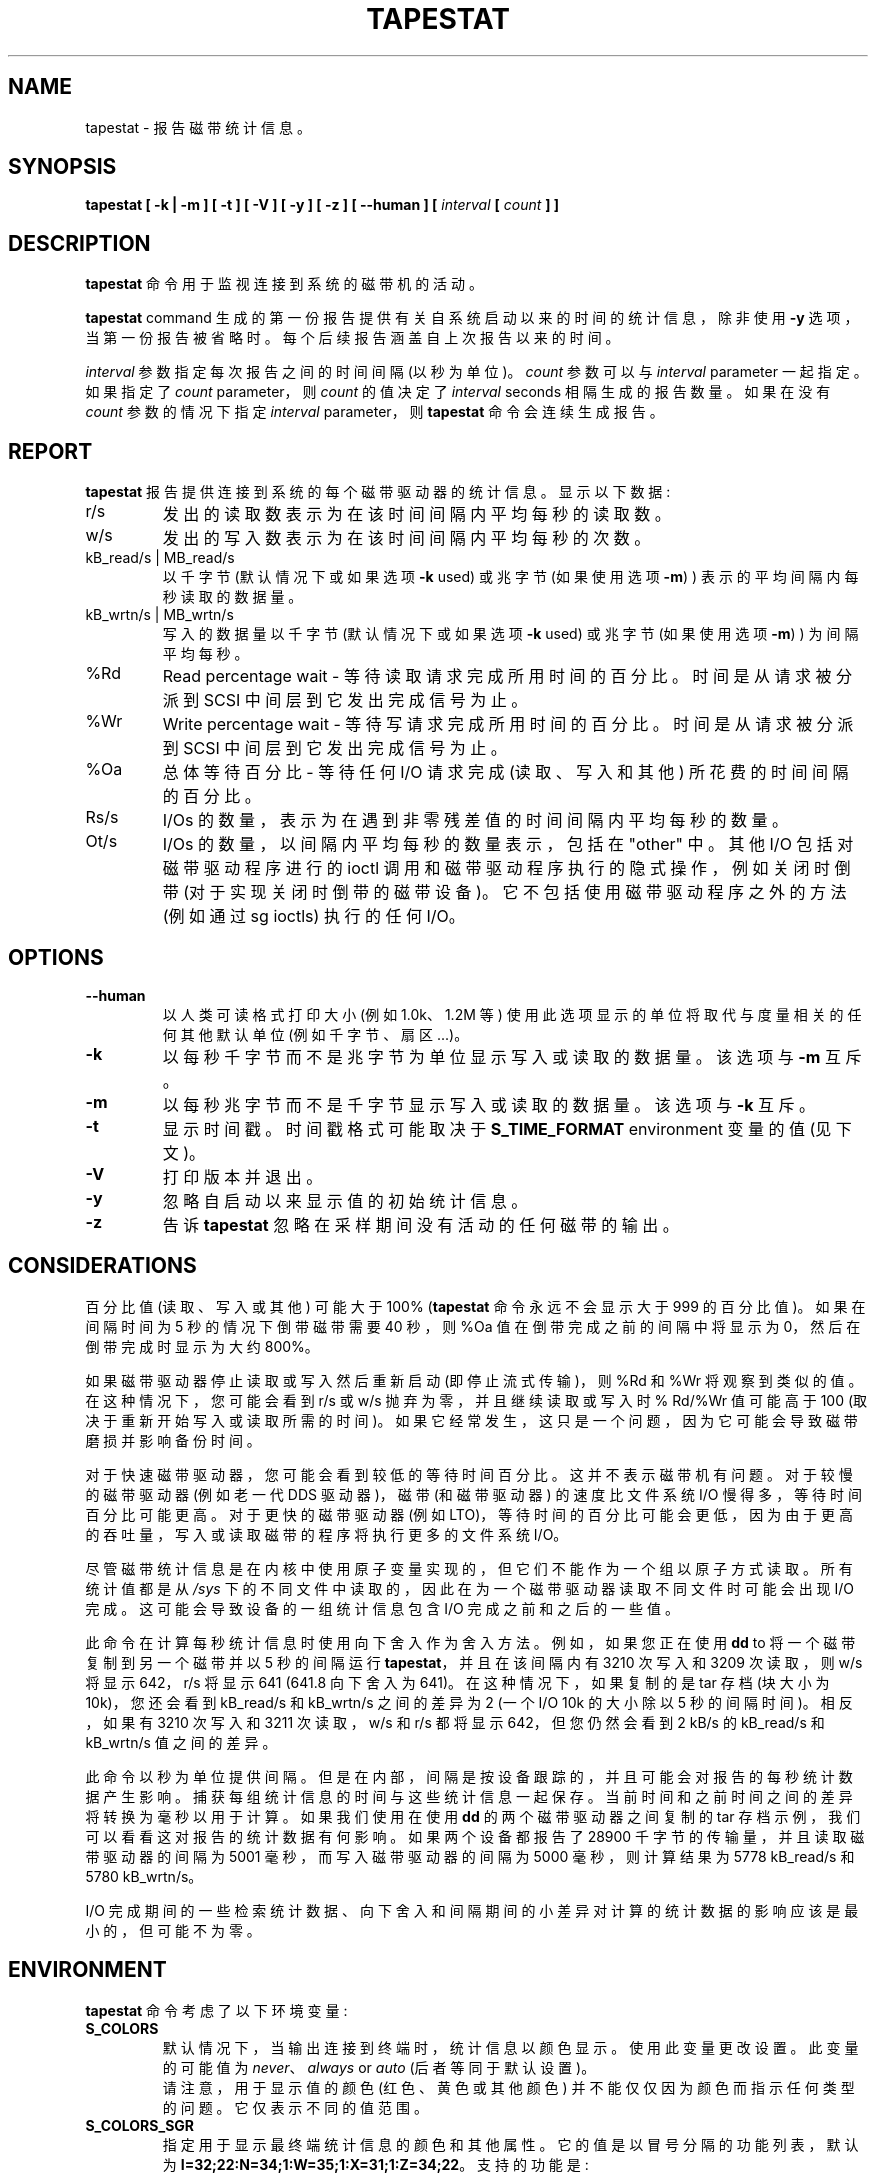 .\" -*- coding: UTF-8 -*-
.\" tapestat manual page - (C) 2015 Hewlett-Packard Development Company, L.P.
.\" Maintained by Sebastien Godard (sysstat <at> orange.fr)
.\"*******************************************************************
.\"
.\" This file was generated with po4a. Translate the source file.
.\"
.\"*******************************************************************
.TH TAPESTAT 1 "DECEMBER 2022" Linux "Linux User's Manual"
.SH NAME
tapestat \- 报告磁带统计信息。

.SH SYNOPSIS
\fBtapestat [ \-k | \-m ] [ \-t ] [ \-V ] [ \-y ] [ \-z ] [ \-\-human ] [\fP \fIinterval \fP\fB[ \fP\fIcount \fP\fB] ]\fP

.SH DESCRIPTION
\fBtapestat\fP 命令用于监视连接到系统的磁带机的活动。
.PP
\fBtapestat \fPcommand 生成的第一份报告提供有关自系统启动以来的时间的统计信息，除非使用 \fB\-y\fP 选项，当第一份报告被省略时。
每个后续报告涵盖自上次报告以来的时间。
.PP
\fIinterval\fP 参数指定每次报告之间的时间间隔 (以秒为单位)。\fIcount\fP 参数可以与 \fIinterval \fPparameter
一起指定。如果指定了 \fIcount \fPparameter，则 \fIcount\fP 的值决定了 \fIinterval \fPseconds
相隔生成的报告数量。如果在没有 \fIcount\fP 参数的情况下指定 \fIinterval \fPparameter，则 \fBtapestat\fP
命令会连续生成报告。

.SH REPORT
\fBtapestat\fP 报告提供连接到系统的每个磁带驱动器的统计信息。 显示以下数据:
.IP r/s
发出的读取数表示为在该时间间隔内平均每秒的读取数。
.IP w/s
发出的写入数表示为在该时间间隔内平均每秒的次数。
.IP "kB_read/s | MB_read/s"
以千字节 (默认情况下或如果选项 \fB\-k \fPused) 或兆字节 (如果使用选项 \fB\-m\fP) ) 表示的平均间隔内每秒读取的数据量。
.IP "kB_wrtn/s | MB_wrtn/s"
写入的数据量以千字节 (默认情况下或如果选项 \fB\-k \fPused) 或兆字节 (如果使用选项 \fB\-m\fP) ) 为间隔平均每秒。
.IP %Rd
Read percentage wait \- 等待读取请求完成所用时间的百分比。 时间是从请求被分派到 SCSI 中间层到它发出完成信号为止。
.IP %Wr
Write percentage wait \- 等待写请求完成所用时间的百分比。时间是从请求被分派到 SCSI 中间层到它发出完成信号为止。
.IP %Oa
总体等待百分比 \- 等待任何 I/O 请求完成 (读取、写入和其他) 所花费的时间间隔的百分比。
.IP Rs/s
I/Os 的数量，表示为在遇到非零残差值的时间间隔内平均每秒的数量。
.IP Ot/s
I/Os 的数量，以间隔内平均每秒的数量表示，包括在 "other" 中。其他 I/O 包括对磁带驱动程序进行的 ioctl
调用和磁带驱动程序执行的隐式操作，例如关闭时倒带 (对于实现关闭时倒带的磁带设备)。它不包括使用磁带驱动程序之外的方法 (例如通过 sg ioctls)
执行的任何 I/O。

.SH OPTIONS
.TP 
\fB\-\-human\fP
以人类可读格式打印大小 (例如 1.0k、1.2M 等) 使用此选项显示的单位将取代与度量相关的任何其他默认单位 (例如千字节、扇区...)。
.TP 
\fB\-k\fP
以每秒千字节而不是兆字节为单位显示写入或读取的数据量。 该选项与 \fB\-m\fP 互斥。
.TP 
\fB\-m\fP
以每秒兆字节而不是千字节显示写入或读取的数据量。 该选项与 \fB\-k\fP 互斥。
.TP 
\fB\-t\fP
显示时间戳。时间戳格式可能取决于 \fBS_TIME_FORMAT \fPenvironment 变量的值 (见下文)。
.TP 
\fB\-V\fP
打印版本并退出。
.TP 
\fB\-y\fP
忽略自启动以来显示值的初始统计信息。
.TP 
\fB\-z\fP
告诉 \fBtapestat\fP 忽略在采样期间没有活动的任何磁带的输出。

.SH CONSIDERATIONS
百分比值 (读取、写入或其他) 可能大于 100% (\fBtapestat\fP 命令永远不会显示大于 999 的百分比值)。 如果在间隔时间为 5
秒的情况下倒带磁带需要 40 秒，则 %Oa 值在倒带完成之前的间隔中将显示为 0，然后在倒带完成时显示为大约 800%。

如果磁带驱动器停止读取或写入然后重新启动 (即停止流式传输)，则 %Rd 和 %Wr 将观察到类似的值。在这种情况下，您可能会看到 r/s 或 w/s
抛弃为零，并且继续读取或写入时 % Rd/%Wr 值可能高于 100 (取决于重新开始写入或读取所需的时间)。
如果它经常发生，这只是一个问题，因为它可能会导致磁带磨损并影响备份时间。

对于快速磁带驱动器，您可能会看到较低的等待时间百分比。 这并不表示磁带机有问题。对于较慢的磁带驱动器 (例如老一代 DDS 驱动器)，磁带
(和磁带驱动器) 的速度比文件系统 I/O 慢得多，等待时间百分比可能更高。对于更快的磁带驱动器 (例如
LTO)，等待时间的百分比可能会更低，因为由于更高的吞吐量，写入或读取磁带的程序将执行更多的文件系统 I/O。

尽管磁带统计信息是在内核中使用原子变量实现的，但它们不能作为一个组以原子方式读取。所有统计值都是从 \fI/sys\fP
下的不同文件中读取的，因此在为一个磁带驱动器读取不同文件时可能会出现 I/O 完成。这可能会导致设备的一组统计信息包含 I/O 完成之前和之后的一些值。

此命令在计算每秒统计信息时使用向下舍入作为舍入方法。 例如，如果您正在使用 \fBdd \fPto 将一个磁带复制到另一个磁带并以 5 秒的间隔运行
\fBtapestat\fP，并且在该间隔内有 3210 次写入和 3209 次读取，则 w/s 将显示 642，r/s 将显示 641 (641.8
向下舍入为 641)。在这种情况下，如果复制的是 tar 存档 (块大小为 10k)，您还会看到 kB_read/s 和 kB_wrtn/s
之间的差异为 2 (一个 I/O 10k 的大小除以 5 秒的间隔时间)。相反，如果有 3210 次写入和 3211 次读取，w/s 和 r/s
都将显示 642，但您仍然会看到 2 kB/s 的 kB_read/s 和 kB_wrtn/s 值之间的差异。

此命令以秒为单位提供间隔。但是在内部，间隔是按设备跟踪的，并且可能会对报告的每秒统计数据产生影响。
捕获每组统计信息的时间与这些统计信息一起保存。当前时间和之前时间之间的差异将转换为毫秒以用于计算。 如果我们使用在使用 \fBdd\fP
的两个磁带驱动器之间复制的 tar 存档示例，我们可以看看这对报告的统计数据有何影响。 如果两个设备都报告了 28900
千字节的传输量，并且读取磁带驱动器的间隔为 5001 毫秒，而写入磁带驱动器的间隔为 5000 毫秒，则计算结果为 5778 kB_read/s 和
5780 kB_wrtn/s。

I/O 完成期间的一些检索统计数据、向下舍入和间隔期间的小差异对计算的统计数据的影响应该是最小的，但可能不为零。

.SH ENVIRONMENT
\fBtapestat\fP 命令考虑了以下环境变量:
.TP 
\fBS_COLORS\fP
默认情况下，当输出连接到终端时，统计信息以颜色显示。 使用此变量更改设置。此变量的可能值为 \fInever\fP、\fIalways \fPor \fIauto\fP
(后者等同于默认设置)。
.br
请注意，用于显示值的颜色 (红色、黄色或其他颜色) 并不能仅仅因为颜色而指示任何类型的问题。它仅表示不同的值范围。
.TP 
\fBS_COLORS_SGR\fP
指定用于显示最终端统计信息的颜色和其他属性。 它的值是以冒号分隔的功能列表，默认为
\fBI=32;22:N=34;1:W=35;1:X=31;1:Z=34;22\fP。 支持的功能是:
.RS
.TP 
\fBI=\fP
磁带名称的 SGR (选择图形再现) 子字符串。
.TP 
\fBN=\fP
非零统计值的 SGR 子串。
.TP 
\fBW=\fP (or \fBM=\fP)
百分比值在 75% 到 90% 范围内 (或在 10% 到 25% 范围内，具体取决于指标的含义) 的 SGR 子字符串。
.TP 
\fBX=\fP (or \fBH=\fP)
百分比值大于或等于 90% (或小于或等于 10%，具体取决于指标的含义) 的 SGR 子字符串。
.TP 
\fBZ=\fP
零值的 SGR 子串。
.RE
.TP 
\fBS_TIME_FORMAT\fP
如果此变量存在且其值为 \fBISO\fP，则在报告标题中打印日期时将忽略当前区域设置。\fBtapestat\fP 命令将改为使用 ISO 8601 格式
(YYYY\-MM\-DD)。 使用选项 \fB\-t\fP 显示的时间戳也将符合 ISO 8601 格式。

.SH BUGS
必须安装 \fI/sys \fPfilesystem 才能使 \fBtapestat\fP 工作。它不适用于不支持 sysfs 的内核
.PP
此命令需要内核版本 4.2 或更高版本 (或磁带统计支持向后移植到更早的内核版本)。
.PP
Although \fBtapestat\fP speaks of kilobytes (kB), megabytes (MB)..., it
actually uses kibibytes (kiB), mebibytes (MiB)...  1 kibibyte 等于 1024
bytes，1 mebibyte 等于 1024 kibibytes。

.SH FILES
\fI/sys/class/scsi_tape/st<num>/stats/*\fP
.RS
磁带设备的统计文件。
.RE
.PP
\fI/proc/uptime \fPcontains 系统正常运行时间。

.SH AUTHOR
Shane M. 的初步修订。西摩 (shane.seymour <at> hpe.com)
.br
由 Sebastien Godard 修改为 sysstat (sysstat <at> orange.fr)

.SH "SEE ALSO"
\fBiostat\fP(1), \fBmpstat\fP(1)
.PP
\fIhttps://github.com/sysstat/sysstat\fP
.br
\fIhttp://pagesperso\-orange.fr/sebastien.godard/\fP
.PP
.SH [手册页中文版]
.PP
本翻译为免费文档；阅读
.UR https://www.gnu.org/licenses/gpl-3.0.html
GNU 通用公共许可证第 3 版
.UE
或稍后的版权条款。因使用该翻译而造成的任何问题和损失完全由您承担。
.PP
该中文翻译由 wtklbm
.B <wtklbm@gmail.com>
根据个人学习需要制作。
.PP
项目地址:
.UR \fBhttps://github.com/wtklbm/manpages-chinese\fR
.ME 。
